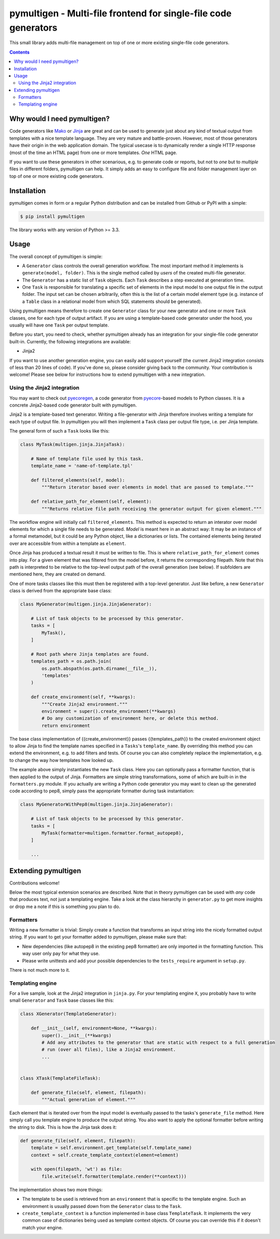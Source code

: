 pymultigen - Multi-file frontend for single-file code generators
================================================================

.. image:: https://travis-ci.org/moltob/pymultigen.svg?branch=master
    :target: https://travis-ci.org/moltob/pymultigen

.. image:: https://badge.fury.io/py/pymultigen.svg
    :target: https://badge.fury.io/py/pymultigen

.. image:: https://coveralls.io/repos/github/moltob/pymultigen/badge.svg?branch=master
    :target: https://coveralls.io/github/moltob/pymultigen?branch=master

.. image:: https://img.shields.io/badge/License-MIT-yellow.svg
    :target: https://opensource.org/licenses/MIT

.. image:: https://img.shields.io/badge/contributions-welcome-brightgreen.svg

This small library adds multi-file management on top of one or more existing single-file code
generators.

.. contents:: :depth: 2

Why would I need pymultigen?
----------------------------

Code generators like `Mako <http://www.makotemplates.org/>`_ or `Jinja <http://jinja.pocoo.org/>`_
are great and can be used to generate just about any kind of textual output from templates with a
nice template language. They are very mature and battle-proven. However, most of those generators
have their origin in the web application domain. The typical usecase is to dynamically render a
single HTTP response (most of the time an HTML page) from one or more templates. *One* HTML page.

If you want to use these generators in other scenarious, e.g. to generate code or reports, but not
to *one* but to *multiple* files in different folders, pymultigen can help. It simply adds an easy
to configure file and folder management layer on top of one or more existing code generators.

Installation
------------

pymultigen comes in form or a regular Python distribution and can be installed from Github or PyPI
with a simple:

.. code-block:: shell

    $ pip install pymultigen

The library works with any version of Python >= 3.3.

Usage
-----

The overall concept of pymultigen is simple:

* A ``Generator`` class controls the overall generation workflow. The most important method it
  implements is ``generate(model, folder)``. This is the single method called by *users* of the
  created multi-file generator.
* The ``Generator`` has a static list of ``Task`` objects. Each ``Task`` describes a step executed
  at generation time.
* One ``Task`` is responsible for translating a specific set of elements in the input model to one
  output file in the output folder. The input set can be chosen arbitrarily, often this is the list
  of a certain model element type (e.g. instance of a ``Table`` class in a relational model from
  which SQL statements should be generated).

Using pymultigen means therefore to create one ``Generator`` class for your new generator and one or
more ``Task`` classes, one for each type of output artifact. If you are using a template-based code
generator under the hood, you usually will have one ``Task`` per output template.

Before you start, you need to check, whether pymultigen already has an integration for your
single-file code generator built-in. Currently, the following integrations are available:

* Jinja2

If you want to use another generation engine, you can easily add support yourself (the current
Jinja2 integration consists of less than 20 lines of code). If you've done so, please consider
giving back to the community. Your contribution is welcome! Please see below for instructions how to
extend pymultigen with a new integration.

Using the Jinja2 integration
~~~~~~~~~~~~~~~~~~~~~~~~~~~~

You may want to check out `pyecoregen <https://github.com/pyecore/pyecoregen>`_, a code generator
from `pyecore <https://github.com/pyecore/pyecore>`_-based models to Python classes. It is a
concrete Jinja2-based code generator built with pymultigen.

Jinja2 is a template-based text generator. Writing a file-generator with Jinja therefore involves
writing a template for each type of output file. In pymultigen you will then implement a ``Task``
class per output file type, i.e. per Jinja template.

The general form of such a ``Task`` looks like this:

.. code-block:: python

    class MyTask(multigen.jinja.JinjaTask):

        # Name of template file used by this task.
        template_name = 'name-of-template.tpl'

        def filtered_elements(self, model):
            """Return iterator based over elements in model that are passed to template."""

        def relative_path_for_element(self, element):
            """Returns relative file path receiving the generator output for given element."""

The workflow engine will initially call ``filtered_elements``. This method is expected to return an
interator over model elements for which a single file needs to be generated. *Model* is meant here
in an abstract way: It may be an instance of a formal metamodel, but it could be any Python object,
like a dictionaries or lists. The contained elements being iterated over are accessible from within
a template as ``element``.

Once Jinja has produced a textual result it must be written to file. This is where
``relative_path_for_element`` comes into play. For a given element that was filtered from the model
before, it returns the corresponding filepath. Note that this path is interpreted to be relative to
the top-level output path of the overall generation (see below). If subfolders are mentioned here,
they are created on demand.

One of more tasks classes like this must then be registered with a top-level generator. Just like
before, a new ``Generator`` class is derived from the appropriate base class:

.. code-block:: python

    class MyGenerator(multigen.jinja.JinjaGenerator):

        # List of task objects to be processed by this generator.
        tasks = [
            MyTask(),
        ]

        # Root path where Jinja templates are found.
        templates_path = os.path.join(
            os.path.abspath(os.path.dirname(__file__)),
            'templates'
        )

        def create_environment(self, **kwargs):
            """Create Jinja2 environment."""
            environment = super().create_environment(**kwargs)
            # Do any customization of environment here, or delete this method.
            return environment

The base class implementation of {{create_environment}} passes {{templates_path}} to the created
environment object to allow Jinja to find the template names specified in a ``Tasks``'s
``template_name``. By overriding this method you can extend the environment, e.g. to add filters and
tests. Of course you can also completely replace the implementation, e.g. to change the way how
templates how looked up.

The example above simply instantiates the new ``Task`` class. Here you can optionally pass a
formatter function, that is then applied to the output of Jinja. Formatters are simple string
transformations, some of which are built-in in the ``formatters.py`` module. If you actually are
writing a Python code generator you may want to clean up the generated code according to pep8,
simply pass the appropriate formatter during task instantiation:

.. code-block:: python

    class MyGeneratorWithPep8(multigen.jinja.JinjaGenerator):

        # List of task objects to be processed by this generator.
        tasks = [
            MyTask(formatter=multigen.formatter.format_autopep8),
        ]

        ...

Extending pymultigen
--------------------

Contributions welcome!

Below the most typical extension scenarios are described. Note that in theory pymultigen can be used
with *any* code that produces text, not just a templating engine. Take a look at the class hierarchy
in ``generator.py`` to get more insights or drop me a note if this is something you plan to do.

Formatters
~~~~~~~~~~

Writing a new formatter is trivial: Simply create a function that transforms an input string into
the nicely formatted output string. If you want to get your formatter added to pymultigen, please
make sure that:

* New dependencies (like autopep8 in the existing pep8 formatter) are only imported in the
  formatting function. This way user only pay for what they use.
* Please write unittests and add your possible dependencies to the ``tests_require`` argument in
  ``setup.py``.

There is not much more to it.

Templating engine
~~~~~~~~~~~~~~~~~

For a live sample, look at the Jinja2 integration in ``jinja.py``. For your templating engine ``X``,
you probably have to write small ``Generator`` and ``Task`` base classes like this:

.. code-block:: python

    class XGenerator(TemplateGenerator):

        def __init__(self, environment=None, **kwargs):
            super().__init__(**kwargs)
            # Add any attributes to the generator that are static with respect to a full generation
            # run (over all files), like a Jinja2 environment.
            ...


    class XTask(TemplateFileTask):

        def generate_file(self, element, filepath):
            """Actual generation of element."""

Each element that is iterated over from the input model is eventually passed to the tasks's
``generate_file`` method. Here simply call you template engine to produce the output string. You
also want to apply the optional formatter before writing the string to disk. This is how the Jinja
task does it:

.. code-block:: python

    def generate_file(self, element, filepath):
        template = self.environment.get_template(self.template_name)
        context = self.create_template_context(element=element)

        with open(filepath, 'wt') as file:
            file.write(self.formatter(template.render(**context)))

The implementation shows two more things:

* The template to be used is retrieved from an ``environment`` that is specific to the template
  engine. Such an environment is usually passed down from the ``Generator`` class to the ``Task``.
* ``create_template_context`` is a function implemented in base class ``TemplateTask``. It
  implements the very common case of dictionaries being used as template context objects. Of course
  you can override this if it doesn't match your engine.
